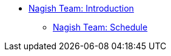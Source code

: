 * xref:nagish-intro.adoc[Nagish Team: Introduction]
** xref:nagish-schedule.adoc[Nagish Team: Schedule]